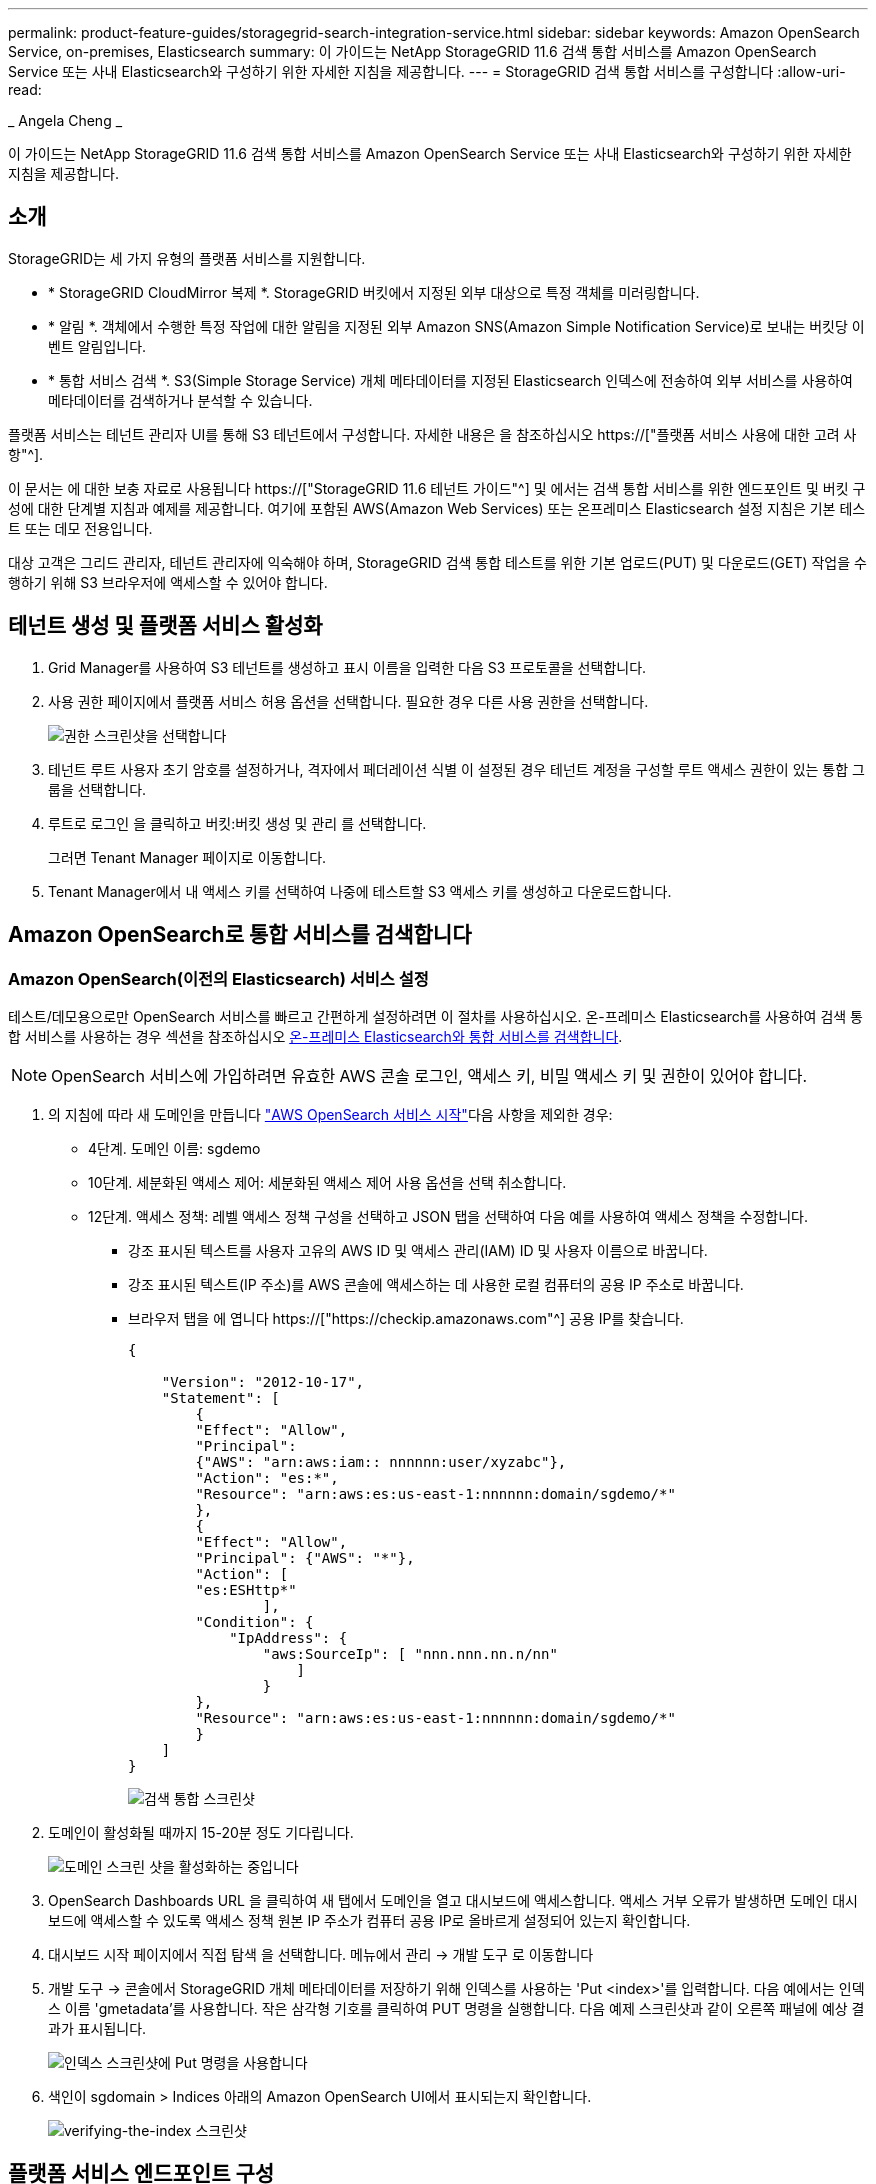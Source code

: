---
permalink: product-feature-guides/storagegrid-search-integration-service.html 
sidebar: sidebar 
keywords: Amazon OpenSearch Service, on-premises, Elasticsearch 
summary: 이 가이드는 NetApp StorageGRID 11.6 검색 통합 서비스를 Amazon OpenSearch Service 또는 사내 Elasticsearch와 구성하기 위한 자세한 지침을 제공합니다. 
---
= StorageGRID 검색 통합 서비스를 구성합니다
:allow-uri-read: 


_ Angela Cheng _

[role="lead"]
이 가이드는 NetApp StorageGRID 11.6 검색 통합 서비스를 Amazon OpenSearch Service 또는 사내 Elasticsearch와 구성하기 위한 자세한 지침을 제공합니다.



== 소개

StorageGRID는 세 가지 유형의 플랫폼 서비스를 지원합니다.

* * StorageGRID CloudMirror 복제 *. StorageGRID 버킷에서 지정된 외부 대상으로 특정 객체를 미러링합니다.
* * 알림 *. 객체에서 수행한 특정 작업에 대한 알림을 지정된 외부 Amazon SNS(Amazon Simple Notification Service)로 보내는 버킷당 이벤트 알림입니다.
* * 통합 서비스 검색 *. S3(Simple Storage Service) 개체 메타데이터를 지정된 Elasticsearch 인덱스에 전송하여 외부 서비스를 사용하여 메타데이터를 검색하거나 분석할 수 있습니다.


플랫폼 서비스는 테넌트 관리자 UI를 통해 S3 테넌트에서 구성합니다. 자세한 내용은 을 참조하십시오 https://["플랫폼 서비스 사용에 대한 고려 사항"^].

이 문서는 에 대한 보충 자료로 사용됩니다 https://["StorageGRID 11.6 테넌트 가이드"^] 및 에서는 검색 통합 서비스를 위한 엔드포인트 및 버킷 구성에 대한 단계별 지침과 예제를 제공합니다. 여기에 포함된 AWS(Amazon Web Services) 또는 온프레미스 Elasticsearch 설정 지침은 기본 테스트 또는 데모 전용입니다.

대상 고객은 그리드 관리자, 테넌트 관리자에 익숙해야 하며, StorageGRID 검색 통합 테스트를 위한 기본 업로드(PUT) 및 다운로드(GET) 작업을 수행하기 위해 S3 브라우저에 액세스할 수 있어야 합니다.



== 테넌트 생성 및 플랫폼 서비스 활성화

. Grid Manager를 사용하여 S3 테넌트를 생성하고 표시 이름을 입력한 다음 S3 프로토콜을 선택합니다.
. 사용 권한 페이지에서 플랫폼 서비스 허용 옵션을 선택합니다. 필요한 경우 다른 사용 권한을 선택합니다.
+
image::../media/storagegrid-search-integration-service/sg-sis-select-permissions.png[권한 스크린샷을 선택합니다]

. 테넌트 루트 사용자 초기 암호를 설정하거나, 격자에서 페더레이션 식별 이 설정된 경우 테넌트 계정을 구성할 루트 액세스 권한이 있는 통합 그룹을 선택합니다.
. 루트로 로그인 을 클릭하고 버킷:버킷 생성 및 관리 를 선택합니다.
+
그러면 Tenant Manager 페이지로 이동합니다.

. Tenant Manager에서 내 액세스 키를 선택하여 나중에 테스트할 S3 액세스 키를 생성하고 다운로드합니다.




== Amazon OpenSearch로 통합 서비스를 검색합니다



=== Amazon OpenSearch(이전의 Elasticsearch) 서비스 설정

테스트/데모용으로만 OpenSearch 서비스를 빠르고 간편하게 설정하려면 이 절차를 사용하십시오. 온-프레미스 Elasticsearch를 사용하여 검색 통합 서비스를 사용하는 경우 섹션을 참조하십시오 xref:search-integration-services-with-on-premises-elasticsearch[온-프레미스 Elasticsearch와 통합 서비스를 검색합니다].


NOTE: OpenSearch 서비스에 가입하려면 유효한 AWS 콘솔 로그인, 액세스 키, 비밀 액세스 키 및 권한이 있어야 합니다.

. 의 지침에 따라 새 도메인을 만듭니다 link:https://docs.aws.amazon.com/opensearch-service/latest/developerguide/gsgcreate-domain.html["AWS OpenSearch 서비스 시작"^]다음 사항을 제외한 경우:
+
** 4단계. 도메인 이름: sgdemo
** 10단계. 세분화된 액세스 제어: 세분화된 액세스 제어 사용 옵션을 선택 취소합니다.
** 12단계. 액세스 정책: 레벨 액세스 정책 구성을 선택하고 JSON 탭을 선택하여 다음 예를 사용하여 액세스 정책을 수정합니다.
+
*** 강조 표시된 텍스트를 사용자 고유의 AWS ID 및 액세스 관리(IAM) ID 및 사용자 이름으로 바꿉니다.
*** 강조 표시된 텍스트(IP 주소)를 AWS 콘솔에 액세스하는 데 사용한 로컬 컴퓨터의 공용 IP 주소로 바꿉니다.
*** 브라우저 탭을 에 엽니다 https://["https://checkip.amazonaws.com"^] 공용 IP를 찾습니다.
+
[source, json]
----
{

    "Version": "2012-10-17",
    "Statement": [
        {
        "Effect": "Allow",
        "Principal":
        {"AWS": "arn:aws:iam:: nnnnnn:user/xyzabc"},
        "Action": "es:*",
        "Resource": "arn:aws:es:us-east-1:nnnnnn:domain/sgdemo/*"
        },
        {
        "Effect": "Allow",
        "Principal": {"AWS": "*"},
        "Action": [
        "es:ESHttp*"
                ],
        "Condition": {
            "IpAddress": {
                "aws:SourceIp": [ "nnn.nnn.nn.n/nn"
                    ]
                }
        },
        "Resource": "arn:aws:es:us-east-1:nnnnnn:domain/sgdemo/*"
        }
    ]
}
----
+
image::../media/storagegrid-search-integration-service/sg-sis-search-integration-amazon-opensearch.png[검색 통합 스크린샷]





. 도메인이 활성화될 때까지 15-20분 정도 기다립니다.
+
image::../media/storagegrid-search-integration-service/sg-sis-activating-domain.png[도메인 스크린 샷을 활성화하는 중입니다]

. OpenSearch Dashboards URL 을 클릭하여 새 탭에서 도메인을 열고 대시보드에 액세스합니다. 액세스 거부 오류가 발생하면 도메인 대시보드에 액세스할 수 있도록 액세스 정책 원본 IP 주소가 컴퓨터 공용 IP로 올바르게 설정되어 있는지 확인합니다.
. 대시보드 시작 페이지에서 직접 탐색 을 선택합니다. 메뉴에서 관리 -> 개발 도구 로 이동합니다
. 개발 도구 -> 콘솔에서 StorageGRID 개체 메타데이터를 저장하기 위해 인덱스를 사용하는 'Put <index>'를 입력합니다. 다음 예에서는 인덱스 이름 'gmetadata'를 사용합니다. 작은 삼각형 기호를 클릭하여 PUT 명령을 실행합니다. 다음 예제 스크린샷과 같이 오른쪽 패널에 예상 결과가 표시됩니다.
+
image::../media/storagegrid-search-integration-service/sg-sis-using-put-command-for-index.png[인덱스 스크린샷에 Put 명령을 사용합니다]

. 색인이 sgdomain > Indices 아래의 Amazon OpenSearch UI에서 표시되는지 확인합니다.
+
image::../media/storagegrid-search-integration-service/sg-sis-verifying-the-index.png[verifying-the-index 스크린샷]





== 플랫폼 서비스 엔드포인트 구성

플랫폼 서비스 끝점을 구성하려면 다음 단계를 수행하십시오.

. 테넌트 관리자 에서 스토리지(S3) > 플랫폼 서비스 엔드포인트 로 이동합니다.
. 끝점 만들기 를 클릭하고 다음을 입력한 다음 계속 을 클릭합니다.
+
** 표시 이름 예 AWS-OpenSearch
** 예제 스크린샷의 도메인 끝점은 URI 필드의 이전 절차의 2단계 아래에 있습니다.
** URN 필드의 이전 절차 2단계에서 사용한 ARN 도메인을 ARN의 끝에 추가하는 /<index>/_doc'를 추가한다.
+
이 예에서 URN은 'arn:aws:es:us-east-1:211234567890:domain/sgdemo/sgmedata/_doc'가 됩니다.

+
image::../media/storagegrid-search-integration-service/sg-sis-enter-end-points-details.png[끝점 - 세부 정보 스크린샷]



. Amazon OpenSearch sgdomain에 액세스하려면 인증 유형으로 Access Key를 선택한 다음 Amazon S3 액세스 키와 암호 키를 입력합니다. 다음 페이지로 이동하려면 계속 을 클릭합니다.
+
image::../media/storagegrid-search-integration-service/sg-sis-authenticate-connections-to-endpoints.png[끝점 연결 인증 스크린샷]

. 끝점을 확인하려면 운영 체제 CA 인증서 사용 및 끝점 테스트 및 만들기 를 선택합니다. 확인이 성공하면 다음 그림과 유사한 엔드포인트 화면이 표시됩니다. 확인이 실패하면 경로 끝에 URN에 "/<index>/_doc"가 포함되어 있고 AWS 액세스 키와 비밀 키가 올바른지 확인합니다.
+
image::../media/storagegrid-search-integration-service/sg-sis-platform-service-endpoints.png[플랫폼 서비스 끝점 스크린샷]





== 온-프레미스 Elasticsearch와 통합 서비스를 검색합니다



=== 온-프레미스 Elasticsearch 설정

이 절차는 테스트 목적으로만 Docker를 사용하여 사내 Elasticsearch 및 Kibana를 빠르게 설정하기 위한 것입니다. Elasticsearch 및 Kibana 서버가 이미 있는 경우 5단계로 이동합니다.

. 다음 단계를 따르십시오 link:https://docs.docker.com/engine/install/["Docker 설치 절차"^] Docker를 설치합니다. 을 사용합니다 link:https://docs.docker.com/engine/install/centos/["CentOS Docker 설치 절차"^] 를 클릭합니다.
+
--
....
sudo yum install -y yum-utils
sudo yum-config-manager --add-repo https://download.docker.com/linux/centos/docker-ce.repo
sudo yum install docker-ce docker-ce-cli containerd.io
sudo systemctl start docker
....
--
+
** 재부팅 후 Docker를 시작하려면 다음을 입력합니다.
+
--
 sudo systemctl enable docker
--
** VM.max_map_count 값을 262144로 설정한다.
+
--
 sysctl -w vm.max_map_count=262144
--
** 재부팅 후 설정을 유지하려면 다음을 입력합니다.
+
--
 echo 'vm.max_map_count=262144' >> /etc/sysctl.conf
--


. 를 따릅니다 link:https://www.elastic.co/guide/en/elasticsearch/reference/current/getting-started.html["Elasticsearch 빠른 시작 가이드"^] Elasticsearch 및 Kibana Docker를 설치하고 실행하기 위한 자가 관리 섹션입니다. 이 예에서는 버전 8.1을 설치했습니다.
+

TIP: 참고 Elasticsearch에서 만든 사용자 이름/암호 및 토큰을 아래로 하여 Kibana UI 및 StorageGRID 플랫폼 엔드포인트 인증을 시작해야 합니다.

+
image::../media/storagegrid-search-integration-service/sg-sis-search-integration-elasticsearch.png[검색 통합 탄력검색 스크린샷]

. Kibana Docker 컨테이너가 시작되면 URL 링크 '\https://0.0.0.0:5601` 가 콘솔에 표시됩니다. 0.0.0.0을 URL의 서버 IP 주소로 바꿉니다.
. 사용자 이름 탄력성과 이전 단계에서 Elastic에 의해 생성된 암호를 사용하여 Kibana UI에 로그인합니다.
. 처음 로그인하는 경우 대시보드 시작 페이지에서 직접 탐색 을 선택합니다. 메뉴에서 관리 > 개발 도구 를 선택합니다.
. 개발 도구 콘솔 화면에서 StorageGRID 개체 메타데이터를 저장하기 위해 이 인덱스를 사용하는 "Put <index>"를 입력합니다. 이 예에서는 인덱스 이름 'gmetadata'를 사용합니다. 작은 삼각형 기호를 클릭하여 PUT 명령을 실행합니다. 다음 예제 스크린샷과 같이 오른쪽 패널에 예상 결과가 표시됩니다.
+
image::../media/storagegrid-search-integration-service/sg-sis-execute-put-command.png[PUT 명령 스크린샷을 실행합니다]





== 플랫폼 서비스 엔드포인트 구성

플랫폼 서비스에 대한 끝점을 구성하려면 다음 단계를 수행하십시오.

. 테넌트 관리자에서 스토리지(S3) > 플랫폼 서비스 엔드포인트로 이동합니다
. 끝점 만들기 를 클릭하고 다음을 입력한 다음 계속 을 클릭합니다.
+
** 이름 표시 예: 탄력적인 검색
** Uri:'\https://<elasticsearch-server-ip or hostname>:9200'입니다
** urn:'urn:<something>:es:::<some-unique-text>/<index-name>/_doc' 여기서 index-name은 Kibana 콘솔에서 사용한 이름입니다. 예: 'urn:local:es::::sgmd/sgmetadata/_doc'
+
image::../media/storagegrid-search-integration-service/sg-sis-platform-service-endpoint-details.png[플랫폼 서비스 끝점 세부 정보 스크린샷]



. 인증 유형으로 기본 HTTP 를 선택하고 Elasticsearch 설치 프로세스에서 생성된 사용자 이름 'elastic'과 암호를 입력합니다. 다음 페이지로 이동하려면 계속 을 클릭합니다.
+
image::../media/storagegrid-search-integration-service/sg-sis-platform-service-endpoint-authentication-type.png[플랫폼 서비스 끝점 인증 스크린샷]

. 인증서 확인 안 함 및 테스트 및 끝점 만들기 를 선택하여 끝점을 확인합니다. 확인이 성공하면 다음 스크린샷과 유사한 엔드포인트 화면이 표시됩니다. 확인에 실패하면 URN, URI 및 사용자 이름/암호 항목이 올바른지 확인합니다.
+
image::../media/storagegrid-search-integration-service/sg-sis-successfully-verified-endpoint.png[끝점을 확인했습니다]





== 버킷 검색 통합 서비스 구성

플랫폼 서비스 끝점을 만든 후 다음 단계는 개체가 생성, 삭제 또는 해당 메타데이터 또는 태그가 업데이트될 때마다 개체 메타데이터를 정의된 끝점으로 보내도록 버킷 수준에서 이 서비스를 구성하는 것입니다.

다음과 같이 테넌트 관리자를 사용하여 사용자 지정 StorageGRID 구성 XML을 버킷에 적용하여 검색 통합을 구성할 수 있습니다.

. 테넌트 관리자 에서 스토리지(S3) > 버킷 으로 이동합니다
. Create Bucket을 클릭하고 bucket 이름(예: 'gmetadata-test')을 입력한 후 기본 us-east-1 영역을 그대로 사용합니다.
. 계속 > 버킷 생성 을 클릭합니다.
. 버킷 개요 페이지를 표시하려면 버킷 이름을 클릭한 다음 플랫폼 서비스를 선택합니다.
. 검색 통합 활성화 대화 상자를 선택합니다. 제공된 XML 상자에 이 구문을 사용하여 구성 XML을 입력합니다.
+
강조 표시된 URN은 사용자가 정의한 플랫폼 서비스 끝점과 일치해야 합니다. 다른 브라우저 탭을 열어 테넌트 관리자에 액세스하고 정의된 플랫폼 서비스 끝점에서 URN을 복사할 수 있습니다.

+
이 예에서는 접두어를 사용하지 않았습니다. 즉, 이 버킷의 모든 객체에 대한 메타데이터가 이전에 정의된 Elasticsearch 끝점으로 전송됩니다.

+
[listing]
----
<MetadataNotificationConfiguration>
    <Rule>
        <ID>Rule-1</ID>
        <Status>Enabled</Status>
        <Prefix></Prefix>
        <Destination>
            <Urn> urn:local:es:::sgmd/sgmetadata/_doc</Urn>
        </Destination>
    </Rule>
</MetadataNotificationConfiguration>
----
. S3 브라우저를 사용하여 테넌트 액세스/암호 키를 사용하여 StorageGRID에 연결하고, 테스트 객체를 '메타데이터 테스트' 버킷에 업로드하고, 태그나 사용자 지정 메타데이터를 객체에 추가합니다.
+
image::../media/storagegrid-search-integration-service/sg-sis-upload-test-objects.png[테스트 개체 업로드 스크린샷]

. Kibana UI를 사용하여 오브젝트 메타데이터가 sgmetadata의 인덱스에 로드되었는지 확인합니다.
+
.. 메뉴에서 관리 > 개발 도구 를 선택합니다.
.. 왼쪽의 콘솔 패널에 샘플 쿼리를 붙여넣고 삼각형 기호를 클릭하여 실행합니다.
+
다음 예제 스크린샷의 쿼리 1 예제 결과는 네 개의 레코드를 보여 줍니다. 이는 버킷의 오브젝트 수와 일치합니다.

+
[listing]
----
GET sgmetadata/_search
{
    "query": {
        "match_all": { }
}
}
----
+
image::../media/storagegrid-search-integration-service/sg-sis-query1-sample-result.png[쿼리 1 샘플 결과 스크린샷]

+
다음 스크린샷의 쿼리 2 샘플 결과는 태그 유형 jpg의 두 레코드를 보여 줍니다.

+
[listing]
----
GET sgmetadata/_search
{
    "query": {
        "match": {
            "tags.type": {
                "query" : "jpg" }
                }
            }
}
----
+
image::../media/storagegrid-search-integration-service/sg-sis-query-two-sample.png[쿼리 2 샘플]







== 추가 정보를 찾을 수 있는 위치

이 문서에 설명된 정보에 대해 자세히 알아보려면 다음 문서 및/또는 웹 사이트를 검토하십시오.

* https://["플랫폼 서비스란 무엇입니까"^]
* https://["StorageGRID 11.6 문서"^]

